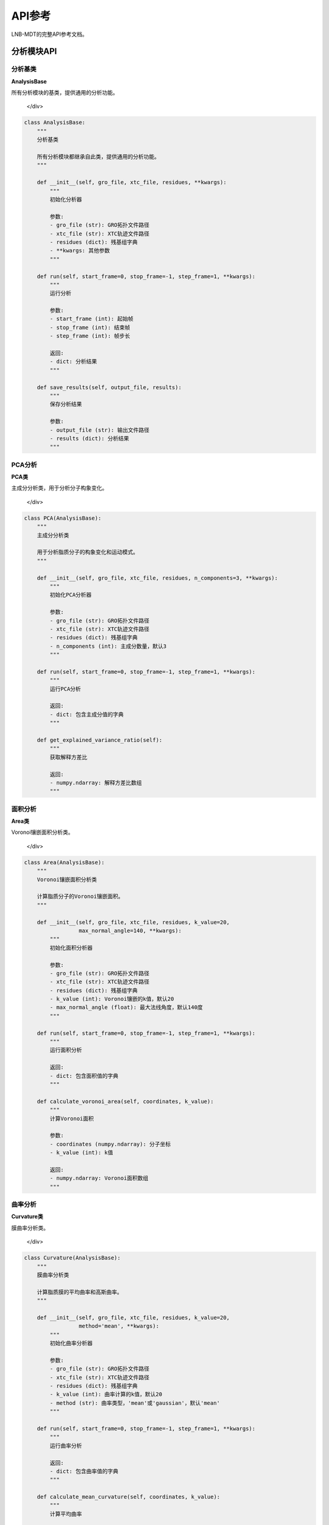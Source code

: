 API参考
========

LNB-MDT的完整API参考文档。

分析模块API
-----------

分析基类
~~~~~~~~

.. raw:: html

   <div style="background-color: #f8f9fa; padding: 15px; border-radius: 8px; border-left: 4px solid #6c757d;">

**AnalysisBase**

所有分析模块的基类，提供通用的分析功能。

   </div>

.. code:: python

   class AnalysisBase:
       """
       分析基类
       
       所有分析模块都继承自此类，提供通用的分析功能。
       """
       
       def __init__(self, gro_file, xtc_file, residues, **kwargs):
           """
           初始化分析器
           
           参数:
           - gro_file (str): GRO拓扑文件路径
           - xtc_file (str): XTC轨迹文件路径
           - residues (dict): 残基组字典
           - **kwargs: 其他参数
           """
       
       def run(self, start_frame=0, stop_frame=-1, step_frame=1, **kwargs):
           """
           运行分析
           
           参数:
           - start_frame (int): 起始帧
           - stop_frame (int): 结束帧
           - step_frame (int): 帧步长
           
           返回:
           - dict: 分析结果
           """
       
       def save_results(self, output_file, results):
           """
           保存分析结果
           
           参数:
           - output_file (str): 输出文件路径
           - results (dict): 分析结果
           """

PCA分析
~~~~~~~

.. raw:: html

   <div style="background-color: #e3f2fd; padding: 15px; border-radius: 8px; border-left: 4px solid #2196f3;">

**PCA类**

主成分分析类，用于分析分子构象变化。

   </div>

.. code:: python

   class PCA(AnalysisBase):
       """
       主成分分析类
       
       用于分析脂质分子的构象变化和运动模式。
       """
       
       def __init__(self, gro_file, xtc_file, residues, n_components=3, **kwargs):
           """
           初始化PCA分析器
           
           参数:
           - gro_file (str): GRO拓扑文件路径
           - xtc_file (str): XTC轨迹文件路径
           - residues (dict): 残基组字典
           - n_components (int): 主成分数量，默认3
           """
       
       def run(self, start_frame=0, stop_frame=-1, step_frame=1, **kwargs):
           """
           运行PCA分析
           
           返回:
           - dict: 包含主成分值的字典
           """
       
       def get_explained_variance_ratio(self):
           """
           获取解释方差比
           
           返回:
           - numpy.ndarray: 解释方差比数组
           """

面积分析
~~~~~~~~

.. raw:: html

   <div style="background-color: #e8f5e8; padding: 15px; border-radius: 8px; border-left: 4px solid #4caf50;">

**Area类**

Voronoi镶嵌面积分析类。

   </div>

.. code:: python

   class Area(AnalysisBase):
       """
       Voronoi镶嵌面积分析类
       
       计算脂质分子的Voronoi镶嵌面积。
       """
       
       def __init__(self, gro_file, xtc_file, residues, k_value=20, 
                    max_normal_angle=140, **kwargs):
           """
           初始化面积分析器
           
           参数:
           - gro_file (str): GRO拓扑文件路径
           - xtc_file (str): XTC轨迹文件路径
           - residues (dict): 残基组字典
           - k_value (int): Voronoi镶嵌的k值，默认20
           - max_normal_angle (float): 最大法线角度，默认140度
           """
       
       def run(self, start_frame=0, stop_frame=-1, step_frame=1, **kwargs):
           """
           运行面积分析
           
           返回:
           - dict: 包含面积值的字典
           """
       
       def calculate_voronoi_area(self, coordinates, k_value):
           """
           计算Voronoi面积
           
           参数:
           - coordinates (numpy.ndarray): 分子坐标
           - k_value (int): k值
           
           返回:
           - numpy.ndarray: Voronoi面积数组
           """

曲率分析
~~~~~~~~

.. raw:: html

   <div style="background-color: #fff3e0; padding: 15px; border-radius: 8px; border-left: 4px solid #ff9800;">

**Curvature类**

膜曲率分析类。

   </div>

.. code:: python

   class Curvature(AnalysisBase):
       """
       膜曲率分析类
       
       计算脂质膜的平均曲率和高斯曲率。
       """
       
       def __init__(self, gro_file, xtc_file, residues, k_value=20, 
                    method='mean', **kwargs):
           """
           初始化曲率分析器
           
           参数:
           - gro_file (str): GRO拓扑文件路径
           - xtc_file (str): XTC轨迹文件路径
           - residues (dict): 残基组字典
           - k_value (int): 曲率计算的k值，默认20
           - method (str): 曲率类型，'mean'或'gaussian'，默认'mean'
           """
       
       def run(self, start_frame=0, stop_frame=-1, step_frame=1, **kwargs):
           """
           运行曲率分析
           
           返回:
           - dict: 包含曲率值的字典
           """
       
       def calculate_mean_curvature(self, coordinates, k_value):
           """
           计算平均曲率
           
           参数:
           - coordinates (numpy.ndarray): 分子坐标
           - k_value (int): k值
           
           返回:
           - numpy.ndarray: 平均曲率数组
           """
       
       def calculate_gaussian_curvature(self, coordinates, k_value):
           """
           计算高斯曲率
           
           参数:
           - coordinates (numpy.ndarray): 分子坐标
           - k_value (int): k值
           
           返回:
           - numpy.ndarray: 高斯曲率数组
           """

高度分析
~~~~~~~~

.. raw:: html

   <div style="background-color: #f3e5f5; padding: 15px; border-radius: 8px; border-left: 4px solid #9c27b0;">

**Height类**

分子高度分析类。

   </div>

.. code:: python

   class Height(AnalysisBase):
       """
       分子高度分析类
       
       分析脂质分子的高度分布和膜厚度。
       """
       
       def __init__(self, gro_file, xtc_file, residues, k_value=20, **kwargs):
           """
           初始化高度分析器
           
           参数:
           - gro_file (str): GRO拓扑文件路径
           - xtc_file (str): XTC轨迹文件路径
           - residues (dict): 残基组字典，支持多组原子
           - k_value (int): 高度计算的k值，默认20
           """
       
       def run(self, start_frame=0, stop_frame=-1, step_frame=1, **kwargs):
           """
           运行高度分析
           
           返回:
           - dict: 包含高度值的字典
           """
       
       def calculate_height(self, coordinates, reference_atoms, k_value):
           """
           计算分子高度
           
           参数:
           - coordinates (numpy.ndarray): 分子坐标
           - reference_atoms (list): 参考原子列表
           - k_value (int): k值
           
           返回:
           - numpy.ndarray: 高度值数组
           """

聚类分析
~~~~~~~~

.. raw:: html

   <div style="background-color: #fce4ec; padding: 15px; border-radius: 8px; border-left: 4px solid #e91e63;">

**Cluster类**

分子聚类分析类。

   </div>

.. code:: python

   class Cluster(AnalysisBase):
       """
       分子聚类分析类
       
       分析脂质分子的聚集行为和聚类模式。
       """
       
       def __init__(self, gro_file, xtc_file, residues, cutoff=8.0, **kwargs):
           """
           初始化聚类分析器
           
           参数:
           - gro_file (str): GRO拓扑文件路径
           - xtc_file (str): XTC轨迹文件路径
           - residues (dict): 残基组字典
           - cutoff (float): 聚类截止距离，默认8.0埃
           """
       
       def run(self, start_frame=0, stop_frame=-1, step_frame=1, **kwargs):
           """
           运行聚类分析
           
           返回:
           - dict: 包含聚类信息的字典
           """
       
       def find_clusters(self, coordinates, cutoff):
           """
           寻找聚类
           
           参数:
           - coordinates (numpy.ndarray): 分子坐标
           - cutoff (float): 截止距离
           
           返回:
           - list: 聚类列表
           """

机器学习模块API
---------------

参数优化器
~~~~~~~~~~

.. raw:: html

   <div style="background-color: #e1f5fe; padding: 15px; border-radius: 8px; border-left: 4px solid #03a9f4;">

**ParameterOptimizer类**

贝叶斯参数优化器。

   </div>

.. code:: python

   class ParameterOptimizer:
       """
       参数优化器基类
       
       使用贝叶斯优化自动寻找最佳分析参数。
       """
       
       def __init__(self, parameter_bounds, objective_function, 
                    n_initial_points=10, n_iterations=50, random_state=42):
           """
           初始化参数优化器
           
           参数:
           - parameter_bounds (dict): 参数边界字典
           - objective_function (callable): 目标函数
           - n_initial_points (int): 初始随机点数，默认10
           - n_iterations (int): 优化迭代次数，默认50
           - random_state (int): 随机种子，默认42
           """
       
       def optimize(self):
           """
           运行优化过程
           
           返回:
           - dict: 包含最佳参数、最佳得分和优化历史
           """
       
       def save_model(self, filepath):
           """
           保存优化模型
           
           参数:
           - filepath (str): 保存路径
           """
       
       def load_model(self, filepath):
           """
           加载优化模型
           
           参数:
           - filepath (str): 加载路径
           """

.. raw:: html

   <div style="background-color: #f8f9fa; padding: 15px; border-radius: 8px; border-left: 4px solid #6c757d;">

**AnalysisParameterOptimizer类**

分析参数优化器。

   </div>

.. code:: python

   class AnalysisParameterOptimizer(ParameterOptimizer):
       """
       分析参数优化器
       
       针对特定分析类型的参数优化器。
       """
       
       def __init__(self, analysis_type, **kwargs):
           """
           初始化分析参数优化器
           
           参数:
           - analysis_type (str): 分析类型 ('pca', 'area', 'curvature', ...)
           - **kwargs: 其他参数
           """
       
       def get_parameter_bounds(self, analysis_type):
           """
           获取参数边界
           
           参数:
           - analysis_type (str): 分析类型
           
           返回:
           - dict: 参数边界字典
           """

.. raw:: html

   <div style="background-color: #e8f5e8; padding: 15px; border-radius: 8px; border-left: 4px solid #4caf50;">

**KValueOptimizer类**

k值优化器。

   </div>

.. code:: python

   class KValueOptimizer:
       """
       k值优化器
       
       专门用于优化k值的工具。
       """
       
       def __init__(self, analysis_type, **kwargs):
           """
           初始化k值优化器
           
           参数:
           - analysis_type (str): 分析类型
           - **kwargs: 其他参数
           """
       
       def optimize(self, gro_file, xtc_file, residues, **kwargs):
           """
           优化k值
           
           参数:
           - gro_file (str): GRO文件路径
           - xtc_file (str): XTC文件路径
           - residues (dict): 残基组字典
           
           返回:
           - int: 最佳k值
           """

异常检测器
~~~~~~~~~~

.. raw:: html

   <div style="background-color: #fff3e0; padding: 15px; border-radius: 8px; border-left: 4px solid #ff9800;">

**AnomalyDetector类**

异常检测器基类。

   </div>

.. code:: python

   class AnomalyDetector:
       """
       异常检测器基类
       
       检测数据中的异常模式。
       """
       
       def __init__(self, method='isolation_forest', contamination=0.1, **kwargs):
           """
           初始化异常检测器
           
           参数:
           - method (str): 检测方法 ('isolation_forest', 'lof', 'elliptic_envelope')
           - contamination (float): 预期异常比例，默认0.1
           - **kwargs: 其他参数
           """
       
       def fit(self, data):
           """
           拟合异常检测模型
           
           参数:
           - data (numpy.ndarray): 训练数据
           """
       
       def predict(self, data):
           """
           预测异常
           
           参数:
           - data (numpy.ndarray): 测试数据
           
           返回:
           - numpy.ndarray: 预测结果 (-1: 异常, 1: 正常)
           """
       
       def predict_proba(self, data):
           """
           预测异常概率
           
           参数:
           - data (numpy.ndarray): 测试数据
           
           返回:
           - numpy.ndarray: 异常概率数组
           """

.. raw:: html

   <div style="background-color: #f3e5f5; padding: 15px; border-radius: 8px; border-left: 4px solid #9c27b0;">

**MDAnomalyDetector类**

分子动力学异常检测器。

   </div>

.. code:: python

   class MDAnomalyDetector(AnomalyDetector):
       """
       分子动力学异常检测器
       
       检测分子动力学轨迹中的异常。
       """
       
       def __init__(self, method='isolation_forest', contamination=0.1, **kwargs):
           """
           初始化MD异常检测器
           
           参数:
           - method (str): 检测方法
           - contamination (float): 预期异常比例
           - **kwargs: 其他参数
           """
       
       def analyze_trajectory(self, gro_file, xtc_file, residues, 
                             start_frame=0, stop_frame=-1, step_frame=1, **kwargs):
           """
           分析轨迹中的异常
           
           参数:
           - gro_file (str): GRO文件路径
           - xtc_file (str): XTC文件路径
           - residues (dict): 残基组字典
           - start_frame (int): 起始帧
           - stop_frame (int): 结束帧
           - step_frame (int): 帧步长
           
           返回:
           - dict: 异常检测结果
           """
       
       def plot_anomalies(self, results, save_path=None):
           """
           可视化异常检测结果
           
           参数:
           - results (dict): 异常检测结果
           - save_path (str): 保存路径
           """

属性预测器
~~~~~~~~~~

.. raw:: html

   <div style="background-color: #e1f5fe; padding: 15px; border-radius: 8px; border-left: 4px solid #03a9f4;">

**PropertyPredictor类**

属性预测器基类。

   </div>

.. code:: python

   class PropertyPredictor:
       """
       属性预测器基类
       
       使用机器学习模型预测分子属性。
       """
       
       def __init__(self, model_type='random_forest', target_property='diffusion_coefficient', **kwargs):
           """
           初始化属性预测器
           
           参数:
           - model_type (str): 模型类型 ('random_forest', 'gradient_boosting', 'neural_network', 'svr')
           - target_property (str): 预测目标属性
           - **kwargs: 其他参数
           """
       
       def fit(self, X, y, test_size=0.2, random_state=42):
           """
           训练模型
           
           参数:
           - X (numpy.ndarray): 特征数据
           - y (numpy.ndarray): 目标数据
           - test_size (float): 测试集比例，默认0.2
           - random_state (int): 随机种子，默认42
           
           返回:
           - dict: 训练结果和性能指标
           """
       
       def predict(self, X):
           """
           预测新数据
           
           参数:
           - X (numpy.ndarray): 特征数据
           
           返回:
           - numpy.ndarray: 预测结果
           """
       
       def get_feature_importance(self):
           """
           获取特征重要性
           
           返回:
           - dict: 特征重要性字典
           """

.. raw:: html

   <div style="background-color: #f8f9fa; padding: 15px; border-radius: 8px; border-left: 4px solid #6c757d;">

**MDPropertyPredictor类**

分子动力学属性预测器。

   </div>

.. code:: python

   class MDPropertyPredictor(PropertyPredictor):
       """
       分子动力学属性预测器
       
       从轨迹数据预测分子属性。
       """
       
       def __init__(self, model_type='random_forest', target_property='diffusion_coefficient', **kwargs):
           """
           初始化MD属性预测器
           
           参数:
           - model_type (str): 模型类型
           - target_property (str): 预测目标属性
           - **kwargs: 其他参数
           """
       
       def extract_features(self, gro_file, xtc_file, residues, **kwargs):
           """
           从轨迹中提取特征
           
           参数:
           - gro_file (str): GRO文件路径
           - xtc_file (str): XTC文件路径
           - residues (dict): 残基组字典
           
           返回:
           - numpy.ndarray: 提取的特征
           """
       
       def plot_results(self, results, save_path=None):
           """
           可视化预测结果
           
           参数:
           - results (dict): 预测结果
           - save_path (str): 保存路径
           """

模式识别器
~~~~~~~~~~

.. raw:: html

   <div style="background-color: #e8f5e8; padding: 15px; border-radius: 8px; border-left: 4px solid #4caf50;">

**PatternRecognizer类**

模式识别器。

   </div>

.. code:: python

   class PatternRecognizer:
       """
       模式识别器
       
       识别分子动力学中的模式和结构特征。
       """
       
       def __init__(self, method='kmeans', **kwargs):
           """
           初始化模式识别器
           
           参数:
           - method (str): 识别方法 ('kmeans', 'dbscan', 'hierarchical')
           - **kwargs: 其他参数
           """
       
       def analyze_patterns(self, gro_file, xtc_file, residues, **kwargs):
           """
           分析轨迹模式
           
           参数:
           - gro_file (str): GRO文件路径
           - xtc_file (str): XTC文件路径
           - residues (dict): 残基组字典
           
           返回:
           - dict: 模式分析结果
           """
       
       def plot_patterns(self, patterns, save_path=None):
           """
           可视化模式
           
           参数:
           - patterns (dict): 模式分析结果
           - save_path (str): 保存路径
           """

数据处理模块API
---------------

特征提取器
~~~~~~~~~~

.. raw:: html

   <div style="background-color: #f3e5f5; padding: 15px; border-radius: 8px; border-left: 4px solid #9c27b0;">

**FeatureExtractor类**

特征提取器。

   </div>

.. code:: python

   class FeatureExtractor:
       """
       特征提取器
       
       从分子动力学轨迹中提取有意义的特征。
       """
       
       def __init__(self, **kwargs):
           """
           初始化特征提取器
           
           参数:
           - **kwargs: 其他参数
           """
       
       def extract_features(self, gro_file, xtc_file, residues, **kwargs):
           """
           提取特征
           
           参数:
           - gro_file (str): GRO文件路径
           - xtc_file (str): XTC文件路径
           - residues (dict): 残基组字典
           
           返回:
           - numpy.ndarray: 提取的特征
           """
       
       def extract_geometric_features(self, coordinates):
           """
           提取几何特征
           
           参数:
           - coordinates (numpy.ndarray): 分子坐标
           
           返回:
           - numpy.ndarray: 几何特征
           """
       
       def extract_dynamic_features(self, coordinates, velocities):
           """
           提取动力学特征
           
           参数:
           - coordinates (numpy.ndarray): 分子坐标
           - velocities (numpy.ndarray): 分子速度
           
           返回:
           - numpy.ndarray: 动力学特征
           """

数据处理器
~~~~~~~~~~

.. raw:: html

   <div style="background-color: #fff3e0; padding: 15px; border-radius: 8px; border-left: 4px solid #ff9800;">

**DataProcessor类**

数据处理器。

   </div>

.. code:: python

   class DataProcessor:
       """
       数据处理器
       
       对原始数据进行清洗和预处理。
       """
       
       def __init__(self, **kwargs):
           """
           初始化数据处理器
           
           参数:
           - **kwargs: 其他参数
           """
       
       def preprocess(self, X, y, scale=True, select_features=True, test_size=0.2):
           """
           预处理数据
           
           参数:
           - X (numpy.ndarray): 特征数据
           - y (numpy.ndarray): 目标数据
           - scale (bool): 是否缩放特征，默认True
           - select_features (bool): 是否选择特征，默认True
           - test_size (float): 测试集比例，默认0.2
           
           返回:
           - tuple: 处理后的特征和目标数据
           """
       
       def clean_data(self, data):
           """
           清洗数据
           
           参数:
           - data (numpy.ndarray): 原始数据
           
           返回:
           - numpy.ndarray: 清洗后的数据
           """
       
       def scale_features(self, X):
           """
           缩放特征
           
           参数:
           - X (numpy.ndarray): 特征数据
           
           返回:
           - numpy.ndarray: 缩放后的特征
           """

VMD控制模块API
-------------

VMD连接器
~~~~~~~~~

.. raw:: html

   <div style="background-color: #e1f5fe; padding: 15px; border-radius: 8px; border-left: 4px solid #03a9f4;">

**VMDTcp类**

VMD TCP连接器。

   </div>

.. code:: python

   class VMDTcp:
       """
       VMD TCP连接器
       
       通过TCP连接控制VMD程序。
       """
       
       def __init__(self, rctl_path, vmd_path):
           """
           初始化VMD连接器
           
           参数:
           - rctl_path (str): 远程控制脚本路径
           - vmd_path (str): VMD程序路径
           """
       
       def start(self):
           """
           启动VMD
           
           返回:
           - int: 连接状态码
           """
       
       def stop(self):
           """
           停止VMD
           """
       
       def send_command(self, command):
           """
           发送命令到VMD
           
           参数:
           - command (str): VMD命令
           
           返回:
           - str: VMD响应
           """

VMD命令
~~~~~~~

.. raw:: html

   <div style="background-color: #f8f9fa; padding: 15px; border-radius: 8px; border-left: 4px solid #6c757d;">

**VMDCommands类**

VMD命令集合。

   </div>

.. code:: python

   class VMDCommands:
       """
       VMD命令集合
       
       提供常用的VMD命令。
       """
       
       @staticmethod
       def loadTopology(gro_file):
           """
           加载拓扑文件
           
           参数:
           - gro_file (str): GRO文件路径
           
           返回:
           - str: VMD命令
           """
       
       @staticmethod
       def loadTrajectory(xtc_file):
           """
           加载轨迹文件
           
           参数:
           - xtc_file (str): XTC文件路径
           
           返回:
           - str: VMD命令
           """
       
       @staticmethod
       def gotoFrame(frame):
           """
           跳转到指定帧
           
           参数:
           - frame (str): 帧号
           
           返回:
           - str: VMD命令
           """
       
       @staticmethod
       def highlightResid(resids):
           """
           高亮指定残基
           
           参数:
           - resids (list): 残基ID列表
           
           返回:
           - str: VMD命令
           """
       
       @staticmethod
       def setRepresentation(style):
           """
           设置显示样式
           
           参数:
           - style (str): 显示样式
           
           返回:
           - str: VMD命令
           """
       
       @staticmethod
       def setColoringMethod(method):
           """
           设置着色方法
           
           参数:
           - method (str): 着色方法
           
           返回:
           - str: VMD命令
           """

图表模块API
----------

图表生成器
~~~~~~~~~~

.. raw:: html

   <div style="background-color: #e3f2fd; padding: 15px; border-radius: 8px; border-left: 4px solid #2196f3;">

**FigurePage类**

图表页面类。

   </div>

.. code:: python

   class FigurePage:
       """
       图表页面类
       
       提供图表生成和可视化功能。
       """
       
       @staticmethod
       def figureBtnMakeFigure(ui):
           """
           生成图表按钮处理
           
           参数:
           - ui: 用户界面对象
           """
       
       @staticmethod
       def figureBtnColor(ui):
           """
           颜色选择按钮处理
           
           参数:
           - ui: 用户界面对象
           """
       
       @staticmethod
       def figureBtnShape(ui):
           """
           形状选择按钮处理
           
           参数:
           - ui: 用户界面对象
           """

工具函数API
----------

文件工具
~~~~~~~~

.. raw:: html

   <div style="background-color: #e8f5e8; padding: 15px; border-radius: 8px; border-left: 4px solid #4caf50;">

**BtnGetPath类**

文件路径获取工具。

   </div>

.. code:: python

   class BtnGetPath:
       """
       文件路径获取工具
       
       提供文件选择对话框功能。
       """
       
       @staticmethod
       def run(edit_widget, file_type):
           """
           运行文件选择对话框
           
           参数:
           - edit_widget: 编辑控件
           - file_type (str): 文件类型
           """

分析工具
~~~~~~~~

.. raw:: html

   <div style="background-color: #fff3e0; padding: 15px; border-radius: 8px; border-left: 4px solid #ff9800;">

**NextClick函数**

下一步按钮处理函数。

   </div>

.. code:: python

   def NextClick(ui):
       """
       下一步按钮处理函数
       
       参数:
       - ui: 用户界面对象
       """

.. raw:: html

   <div style="background-color: #f3e5f5; padding: 15px; border-radius: 8px; border-left: 4px solid #9c27b0;">

**BtnGeneClick函数**

生成按钮处理函数。

   </div>

.. code:: python

   def BtnGeneClick(ui):
       """
       生成按钮处理函数
       
       参数:
       - ui: 用户界面对象
       """

.. raw:: html

   <div style="background-color: #fce4ec; padding: 15px; border-radius: 8px; border-left: 4px solid #e91e63;">

**lipidsSelect函数**

脂质选择函数。

   </div>

.. code:: python

   def lipidsSelect(ui):
       """
       脂质选择函数
       
       参数:
       - ui: 用户界面对象
       """

错误处理API
----------

异常类
~~~~~~

.. raw:: html

   <div style="background-color: #ffebee; padding: 15px; border-radius: 8px; border-left: 4px solid #f44336;">

**LNBException类**

LNB-MDT自定义异常类。

   </div>

.. code:: python

   class LNBException(Exception):
       """
       LNB-MDT自定义异常类
       
       用于处理LNB-MDT特定的错误。
       """
       
       def __init__(self, message, error_code=None):
           """
           初始化异常
           
           参数:
           - message (str): 错误消息
           - error_code (str): 错误代码
           """
           super().__init__(message)
           self.error_code = error_code

.. raw:: html

   <div style="background-color: #fff3e0; padding: 15px; border-radius: 8px; border-left: 4px solid #ff9800;">

**AnalysisError类**

分析错误异常类。

   </div>

.. code:: python

   class AnalysisError(LNBException):
       """
       分析错误异常类
       
       用于处理分析过程中的错误。
       """
       
       def __init__(self, message, analysis_type=None):
           """
           初始化分析错误
           
           参数:
           - message (str): 错误消息
           - analysis_type (str): 分析类型
           """
           super().__init__(message)
           self.analysis_type = analysis_type

.. raw:: html

   <div style="background-color: #f3e5f5; padding: 15px; border-radius: 8px; border-left: 4px solid #9c27b0;">

**VMDError类**

VMD错误异常类。

   </div>

.. code:: python

   class VMDError(LNBException):
       """
       VMD错误异常类
       
       用于处理VMD相关的错误。
       """
       
       def __init__(self, message, vmd_command=None):
           """
           初始化VMD错误
           
           参数:
           - message (str): 错误消息
           - vmd_command (str): VMD命令
           """
           super().__init__(message)
           self.vmd_command = vmd_command

使用示例
--------

基本使用
~~~~~~~~

.. code:: python

   # 基本分析使用示例
   from analysis.pca import PCA
   
   # 创建PCA分析器
   analyzer = PCA(
       gro_file="cases/lnb.gro",
       xtc_file="cases/md.xtc",
       residues={'DPPC': ['PO4']},
       n_components=3
   )
   
   # 运行分析
   results = analyzer.run(start_frame=0, stop_frame=100)
   
   # 保存结果
   analyzer.save_results("results/pca_results.csv", results)

机器学习使用
~~~~~~~~~~~~

.. code:: python

   # 机器学习使用示例
   from machine_learning import AnalysisParameterOptimizer, MDAnomalyDetector
   
   # 参数优化
   optimizer = AnalysisParameterOptimizer('area')
   results = optimizer.optimize()
   
   # 异常检测
   detector = MDAnomalyDetector(method='isolation_forest')
   anomalies = detector.analyze_trajectory(
       gro_file="cases/lnb.gro",
       xtc_file="cases/md.xtc",
       residues={'DPPC': ['PO4']}
   )

VMD集成使用
~~~~~~~~~~~

.. code:: python

   # VMD集成使用示例
   from modules.vmd_control import VMDTcp, VMDCommands
   
   # 创建VMD连接
   vmd = VMDTcp("./remote_ctl.tcl", "C:/Program Files/VMD/vmd.exe")
   
   # 启动VMD
   vmd.start()
   
   # 发送命令
   vmd.send_command(VMDCommands.loadTopology("cases/lnb.gro"))
   vmd.send_command(VMDCommands.loadTrajectory("cases/md.xtc"))
   vmd.send_command(VMDCommands.gotoFrame("100"))
   
   # 停止VMD
   vmd.stop()

错误处理使用
~~~~~~~~~~~~

.. code:: python

   # 错误处理使用示例
   from _exception import AnalysisError, VMDError
   
   try:
       # 运行分析
       analyzer = PCA(gro_file="invalid.gro", xtc_file="invalid.xtc", residues={})
       results = analyzer.run()
   except AnalysisError as e:
       print(f"分析错误: {e}")
       print(f"分析类型: {e.analysis_type}")
   except VMDError as e:
       print(f"VMD错误: {e}")
       print(f"VMD命令: {e.vmd_command}")
   except Exception as e:
       print(f"未知错误: {e}")

